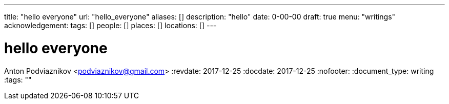 ---
title: "hello everyone"
url: "hello_everyone"
aliases: []
description: "hello"
date: 0-00-00
draft: true
menu: "writings"
acknowledgement: 
tags: []
people: []
places: []
locations: []
---

= hello everyone
Anton Podviaznikov <podviaznikov@gmail.com>
:revdate: 2017-12-25
:docdate: 2017-12-25
:nofooter:
:document_type: writing
:tags: ""


